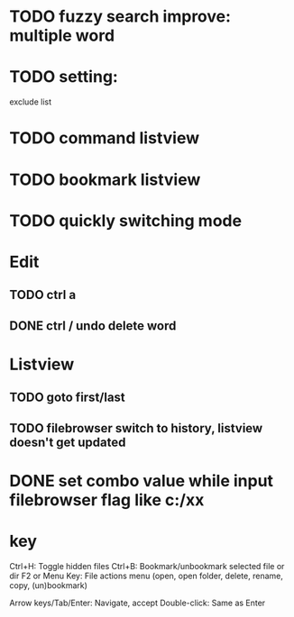 * TODO fuzzy search improve: multiple word

* TODO setting:
exclude list
* TODO command listview
* TODO bookmark listview
* TODO quickly switching mode
* Edit
** TODO ctrl a
** DONE ctrl / undo delete word
* Listview
** TODO goto first/last
** TODO filebrowser switch to history, listview doesn't get updated



* DONE set combo value while input filebrowser flag like c:/xx


* key
Ctrl+H: Toggle hidden files
Ctrl+B: Bookmark/unbookmark selected file or dir
F2 or Menu Key: File actions menu (open, open folder, delete, rename, copy, (un)bookmark)

Arrow keys/Tab/Enter: Navigate, accept
Double-click: Same as Enter
